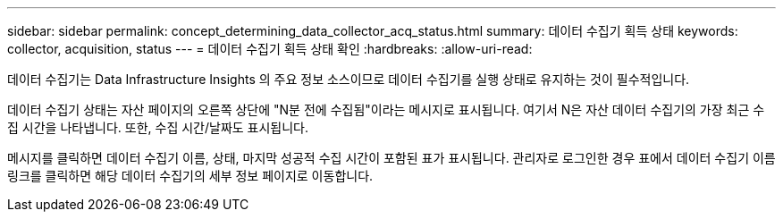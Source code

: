 ---
sidebar: sidebar 
permalink: concept_determining_data_collector_acq_status.html 
summary: 데이터 수집기 획득 상태 
keywords: collector, acquisition, status 
---
= 데이터 수집기 획득 상태 확인
:hardbreaks:
:allow-uri-read: 


[role="lead"]
데이터 수집기는 Data Infrastructure Insights 의 주요 정보 소스이므로 데이터 수집기를 실행 상태로 유지하는 것이 필수적입니다.

데이터 수집기 상태는 자산 페이지의 오른쪽 상단에 "N분 전에 수집됨"이라는 메시지로 표시됩니다. 여기서 N은 자산 데이터 수집기의 가장 최근 수집 시간을 나타냅니다.  또한, 수집 시간/날짜도 표시됩니다.

메시지를 클릭하면 데이터 수집기 이름, 상태, 마지막 성공적 수집 시간이 포함된 표가 표시됩니다.  관리자로 로그인한 경우 표에서 데이터 수집기 이름 링크를 클릭하면 해당 데이터 수집기의 세부 정보 페이지로 이동합니다.
